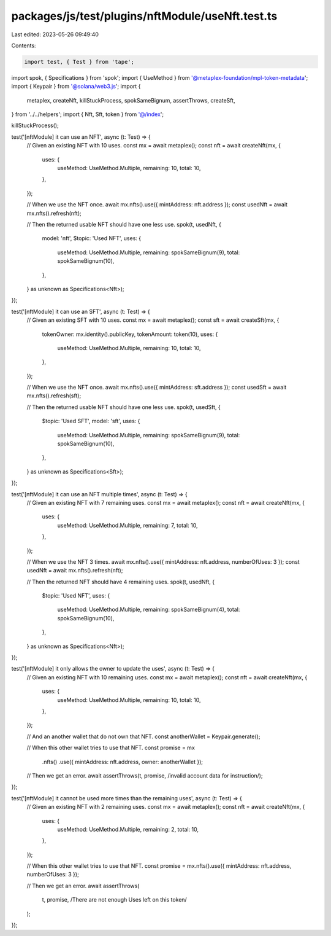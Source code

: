 packages/js/test/plugins/nftModule/useNft.test.ts
=================================================

Last edited: 2023-05-26 09:49:40

Contents:

.. code-block:: ts

    import test, { Test } from 'tape';
import spok, { Specifications } from 'spok';
import { UseMethod } from '@metaplex-foundation/mpl-token-metadata';
import { Keypair } from '@solana/web3.js';
import {
  metaplex,
  createNft,
  killStuckProcess,
  spokSameBignum,
  assertThrows,
  createSft,
} from '../../helpers';
import { Nft, Sft, token } from '@/index';

killStuckProcess();

test('[nftModule] it can use an NFT', async (t: Test) => {
  // Given an existing NFT with 10 uses.
  const mx = await metaplex();
  const nft = await createNft(mx, {
    uses: {
      useMethod: UseMethod.Multiple,
      remaining: 10,
      total: 10,
    },
  });

  // When we use the NFT once.
  await mx.nfts().use({ mintAddress: nft.address });
  const usedNft = await mx.nfts().refresh(nft);

  // Then the returned usable NFT should have one less use.
  spok(t, usedNft, {
    model: 'nft',
    $topic: 'Used NFT',
    uses: {
      useMethod: UseMethod.Multiple,
      remaining: spokSameBignum(9),
      total: spokSameBignum(10),
    },
  } as unknown as Specifications<Nft>);
});

test('[nftModule] it can use an SFT', async (t: Test) => {
  // Given an existing SFT with 10 uses.
  const mx = await metaplex();
  const sft = await createSft(mx, {
    tokenOwner: mx.identity().publicKey,
    tokenAmount: token(10),
    uses: {
      useMethod: UseMethod.Multiple,
      remaining: 10,
      total: 10,
    },
  });

  // When we use the NFT once.
  await mx.nfts().use({ mintAddress: sft.address });
  const usedSft = await mx.nfts().refresh(sft);

  // Then the returned usable NFT should have one less use.
  spok(t, usedSft, {
    $topic: 'Used SFT',
    model: 'sft',
    uses: {
      useMethod: UseMethod.Multiple,
      remaining: spokSameBignum(9),
      total: spokSameBignum(10),
    },
  } as unknown as Specifications<Sft>);
});

test('[nftModule] it can use an NFT multiple times', async (t: Test) => {
  // Given an existing NFT with 7 remaining uses.
  const mx = await metaplex();
  const nft = await createNft(mx, {
    uses: {
      useMethod: UseMethod.Multiple,
      remaining: 7,
      total: 10,
    },
  });

  // When we use the NFT 3 times.
  await mx.nfts().use({ mintAddress: nft.address, numberOfUses: 3 });
  const usedNft = await mx.nfts().refresh(nft);

  // Then the returned NFT should have 4 remaining uses.
  spok(t, usedNft, {
    $topic: 'Used NFT',
    uses: {
      useMethod: UseMethod.Multiple,
      remaining: spokSameBignum(4),
      total: spokSameBignum(10),
    },
  } as unknown as Specifications<Nft>);
});

test('[nftModule] it only allows the owner to update the uses', async (t: Test) => {
  // Given an existing NFT with 10 remaining uses.
  const mx = await metaplex();
  const nft = await createNft(mx, {
    uses: {
      useMethod: UseMethod.Multiple,
      remaining: 10,
      total: 10,
    },
  });

  // And an another wallet that do not own that NFT.
  const anotherWallet = Keypair.generate();

  // When this other wallet tries to use that NFT.
  const promise = mx
    .nfts()
    .use({ mintAddress: nft.address, owner: anotherWallet });

  // Then we get an error.
  await assertThrows(t, promise, /invalid account data for instruction/);
});

test('[nftModule] it cannot be used more times than the remaining uses', async (t: Test) => {
  // Given an existing NFT with 2 remaining uses.
  const mx = await metaplex();
  const nft = await createNft(mx, {
    uses: {
      useMethod: UseMethod.Multiple,
      remaining: 2,
      total: 10,
    },
  });

  // When this other wallet tries to use that NFT.
  const promise = mx.nfts().use({ mintAddress: nft.address, numberOfUses: 3 });

  // Then we get an error.
  await assertThrows(
    t,
    promise,
    /There are not enough Uses left on this token/
  );
});


